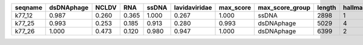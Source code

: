 +---------+------------+-------+-------+-------+---------------+-----------+-----------------+--------+----------+---------+----------+
| seqname | dsDNAphage | NCLDV | RNA   | ssDNA | lavidaviridae | max_score | max_score_group | length | hallmark | viral   | cellular |
+=========+============+=======+=======+=======+===============+===========+=================+========+==========+=========+==========+
| k77_12  | 0.987      | 0.260 | 0.365 | 1.000 | 0.267         | 1.000     | ssDNA           | 2898   | 1        | 60.000  | 0.000    |
+---------+------------+-------+-------+-------+---------------+-----------+-----------------+--------+----------+---------+----------+
| k77_25  | 0.993      | 0.253 | 0.185 | 0.913 | 0.280         | 0.993     | dsDNAphage      | 5029   | 4        | 62.500  | 0.000    |
+---------+------------+-------+-------+-------+---------------+-----------+-----------------+--------+----------+---------+----------+
| k77_26  | 1.000      | 0.473 | 0.120 | 0.980 | 0.947         | 1.000     | dsDNAphage      | 6399   | 2        | 100.000 | 0.000    |
+---------+------------+-------+-------+-------+---------------+-----------+-----------------+--------+----------+---------+----------+